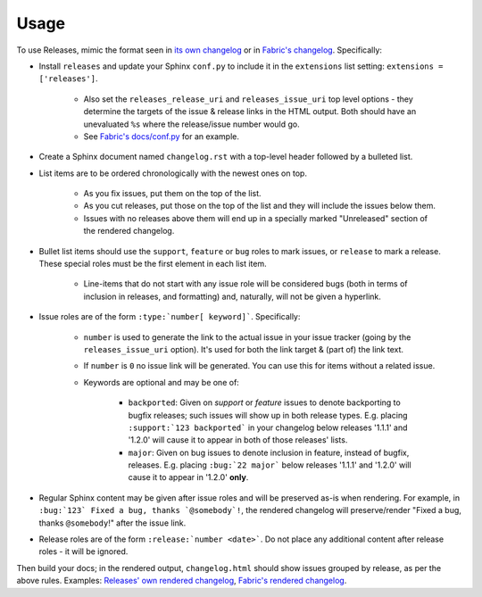 =====
Usage
=====

To use Releases, mimic the format seen in `its own changelog
<https://raw.github.com/bitprophet/releases/master/docs/changelog.rst>`_ or in
`Fabric's changelog
<https://raw.github.com/fabric/fabric/master/docs/changelog.rst>`_.
Specifically:

* Install ``releases`` and update your Sphinx ``conf.py`` to include it in the
  ``extensions`` list setting: ``extensions = ['releases']``.

    * Also set the ``releases_release_uri`` and ``releases_issue_uri`` top
      level options - they determine the targets of the issue & release links
      in the HTML output. Both should have an unevaluated ``%s`` where the
      release/issue number would go.
    * See `Fabric's docs/conf.py
      <https://github.com/fabric/fabric/blob/4afd33e971f1c6831cc33fd3228013f7484fbe35/docs/conf.py#L31>`_
      for an example.

* Create a Sphinx document named ``changelog.rst`` with a top-level header
  followed by a bulleted list.
* List items are to be ordered chronologically with the newest ones on top.

    * As you fix issues, put them on the top of the list.
    * As you cut releases, put those on the top of the list and they will
      include the issues below them.
    * Issues with no releases above them will end up in a specially marked
      "Unreleased" section of the rendered changelog.

* Bullet list items should use the ``support``, ``feature`` or ``bug``
  roles to mark issues, or ``release`` to mark a release. These special roles
  must be the first element in each list item.

    * Line-items that do not start with any issue role will be considered bugs
      (both in terms of inclusion in releases, and formatting) and, naturally,
      will not be given a hyperlink.

* Issue roles are of the form ``:type:`number[ keyword]```. Specifically:
  
    * ``number`` is used to generate the link to the actual issue in your issue
      tracker (going by the ``releases_issue_uri`` option). It's used for both
      the link target & (part of) the link text.
    * If ``number`` is ``0`` no issue link will be generated. You can use this
      for items without a related issue.
    * Keywords are optional and may be one of:

        * ``backported``: Given on *support* or *feature* issues to denote
          backporting to bugfix releases; such issues will show up in both
          release types. E.g. placing ``:support:`123 backported``` in your
          changelog below releases '1.1.1' and '1.2.0' will cause it to appear
          in both of those releases' lists.
        * ``major``: Given on bug issues to denote inclusion in feature,
          instead of bugfix, releases. E.g. placing ``:bug:`22 major``` below
          releases '1.1.1' and '1.2.0' will cause it to appear in '1.2.0'
          **only**.

* Regular Sphinx content may be given after issue roles and will be preserved
  as-is when rendering. For example, in ``:bug:`123` Fixed a bug, thanks
  `@somebody`!``, the rendered changelog will preserve/render "Fixed a bug,
  thanks ``@somebody``!" after the issue link.
* Release roles are of the form ``:release:`number <date>```. Do not place any
  additional content after release roles - it will be ignored.

Then build your docs; in the rendered output, ``changelog.html`` should show
issues grouped by release, as per the above rules. Examples: `Releases' own
rendered changelog
<http://releases.readthedocs.org/en/latest/changelog.html>`_, `Fabric's
rendered changelog <http://docs.fabfile.org/en/latest/changelog.html>`_.
